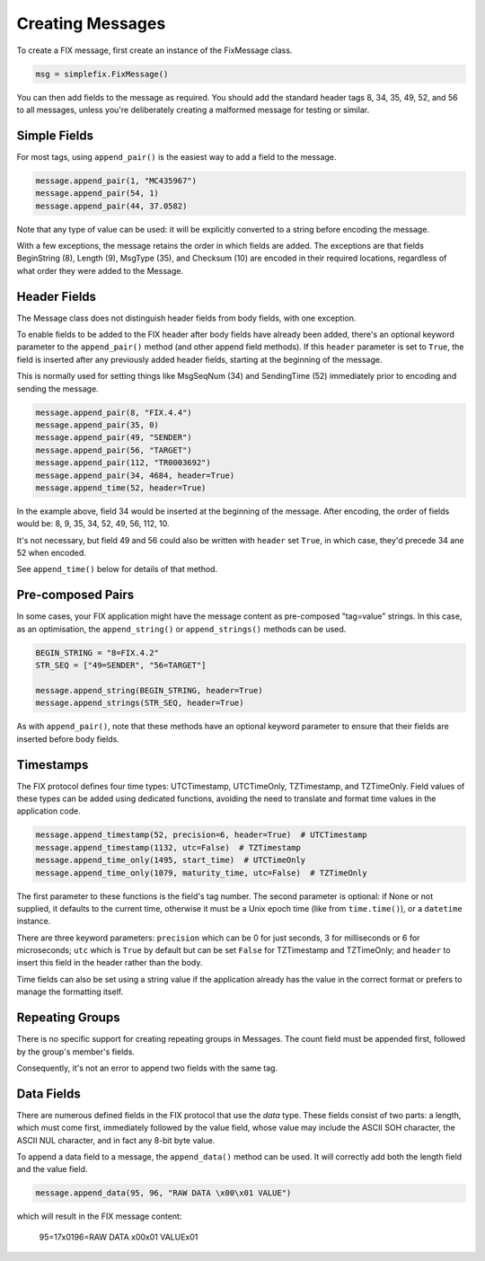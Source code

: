 
Creating Messages
-----------------

To create a FIX message, first create an instance of the FixMessage class.


.. code-block:: python

    msg = simplefix.FixMessage()


You can then add fields to the message as required.  You should add the
standard header tags 8, 34, 35, 49, 52, and 56 to all messages, unless
you're deliberately creating a malformed message for testing or similar.

Simple Fields
.............

For most tags, using ``append_pair()`` is the easiest way to add a field
to the message.

.. code-block:: python

    message.append_pair(1, "MC435967")
    message.append_pair(54, 1)
    message.append_pair(44, 37.0582)

Note that any type of value can be used: it will be explicitly converted
to a string before encoding the message.

With a few exceptions, the message retains the order in which fields are
added.  The exceptions are that fields BeginString (8), Length (9),
MsgType (35), and Checksum (10) are encoded in their required locations,
regardless of what order they were added to the Message.

Header Fields
.............

The Message class does not distinguish header fields from body fields,
with one exception.

To enable fields to be added to the FIX header after body fields have
already been added, there's an optional keyword parameter to the
``append_pair()`` method (and other append field methods).  If this
``header`` parameter is set to ``True``, the field is inserted after
any previously added header fields, starting at the beginning of the
message.

This is normally used for setting things like MsgSeqNum (34) and
SendingTime (52) immediately prior to encoding and sending the message.

.. code-block:: python

    message.append_pair(8, "FIX.4.4")
    message.append_pair(35, 0)
    message.append_pair(49, "SENDER")
    message.append_pair(56, "TARGET")
    message.append_pair(112, "TR0003692")
    message.append_pair(34, 4684, header=True)
    message.append_time(52, header=True)

In the example above, field 34 would be inserted at the beginning of
the message.  After encoding, the order of fields would be: 8, 9, 35,
34, 52, 49, 56, 112, 10.

It's not necessary, but field 49 and 56 could also be written with
``header`` set ``True``, in which case, they'd precede 34 ane 52 when
encoded.

See ``append_time()`` below for details of that method.

Pre-composed Pairs
..................

In some cases, your FIX application might have the message content
as pre-composed "tag=value" strings.  In this case, as an optimisation,
the ``append_string()`` or ``append_strings()`` methods can be used.

.. code-block:: python

    BEGIN_STRING = "8=FIX.4.2"
    STR_SEQ = ["49=SENDER", "56=TARGET"]

    message.append_string(BEGIN_STRING, header=True)
    message.append_strings(STR_SEQ, header=True)

As with ``append_pair()``, note that these methods have an optional
keyword parameter to ensure that their fields are inserted before
body fields.

Timestamps
..........

The FIX protocol defines four time types: UTCTimestamp, UTCTimeOnly,
TZTimestamp, and TZTimeOnly.  Field values of these types can be added
using dedicated functions, avoiding the need to translate and format
time values in the application code.

.. code-block:: python

    message.append_timestamp(52, precision=6, header=True)  # UTCTimestamp
    message.append_timestamp(1132, utc=False)  # TZTimestamp
    message.append_time_only(1495, start_time)  # UTCTimeOnly
    message.append_time_only(1079, maturity_time, utc=False)  # TZTimeOnly

The first parameter to these functions is the field's tag number.  The
second parameter is optional: if None or not supplied, it defaults to the
current time, otherwise it must be a Unix epoch time (like from
``time.time()``), or a ``datetime`` instance.

There are three keyword parameters: ``precision`` which can be 0 for just
seconds, 3 for milliseconds or 6 for microseconds; ``utc`` which is
``True`` by default but can be set ``False`` for TZTimestamp and TZTimeOnly;
and ``header`` to insert this field in the header rather than the body.

Time fields can also be set using a string value if the application already
has the value in the correct format or prefers to manage the formatting
itself.

Repeating Groups
................

There is no specific support for creating repeating groups in Messages.
The count field must be appended first, followed by the group's member's
fields.

Consequently, it's not an error to append two fields with the same tag.

Data Fields
...........

There are numerous defined fields in the FIX protocol that use the *data*
type.  These fields consist of two parts: a length, which must come first,
immediately followed by the value field, whose value may include the ASCII
SOH character, the ASCII NUL character, and in fact any 8-bit byte value.

To append a data field to a message, the ``append_data()`` method can be
used.  It will correctly add both the length field and the value field.

.. code-block:: python

    message.append_data(95, 96, "RAW DATA \x00\x01 VALUE")

which will result in the FIX message content:

.. epigraph::

    95=17\x0196=RAW DATA \x00\x01 VALUE\x01

